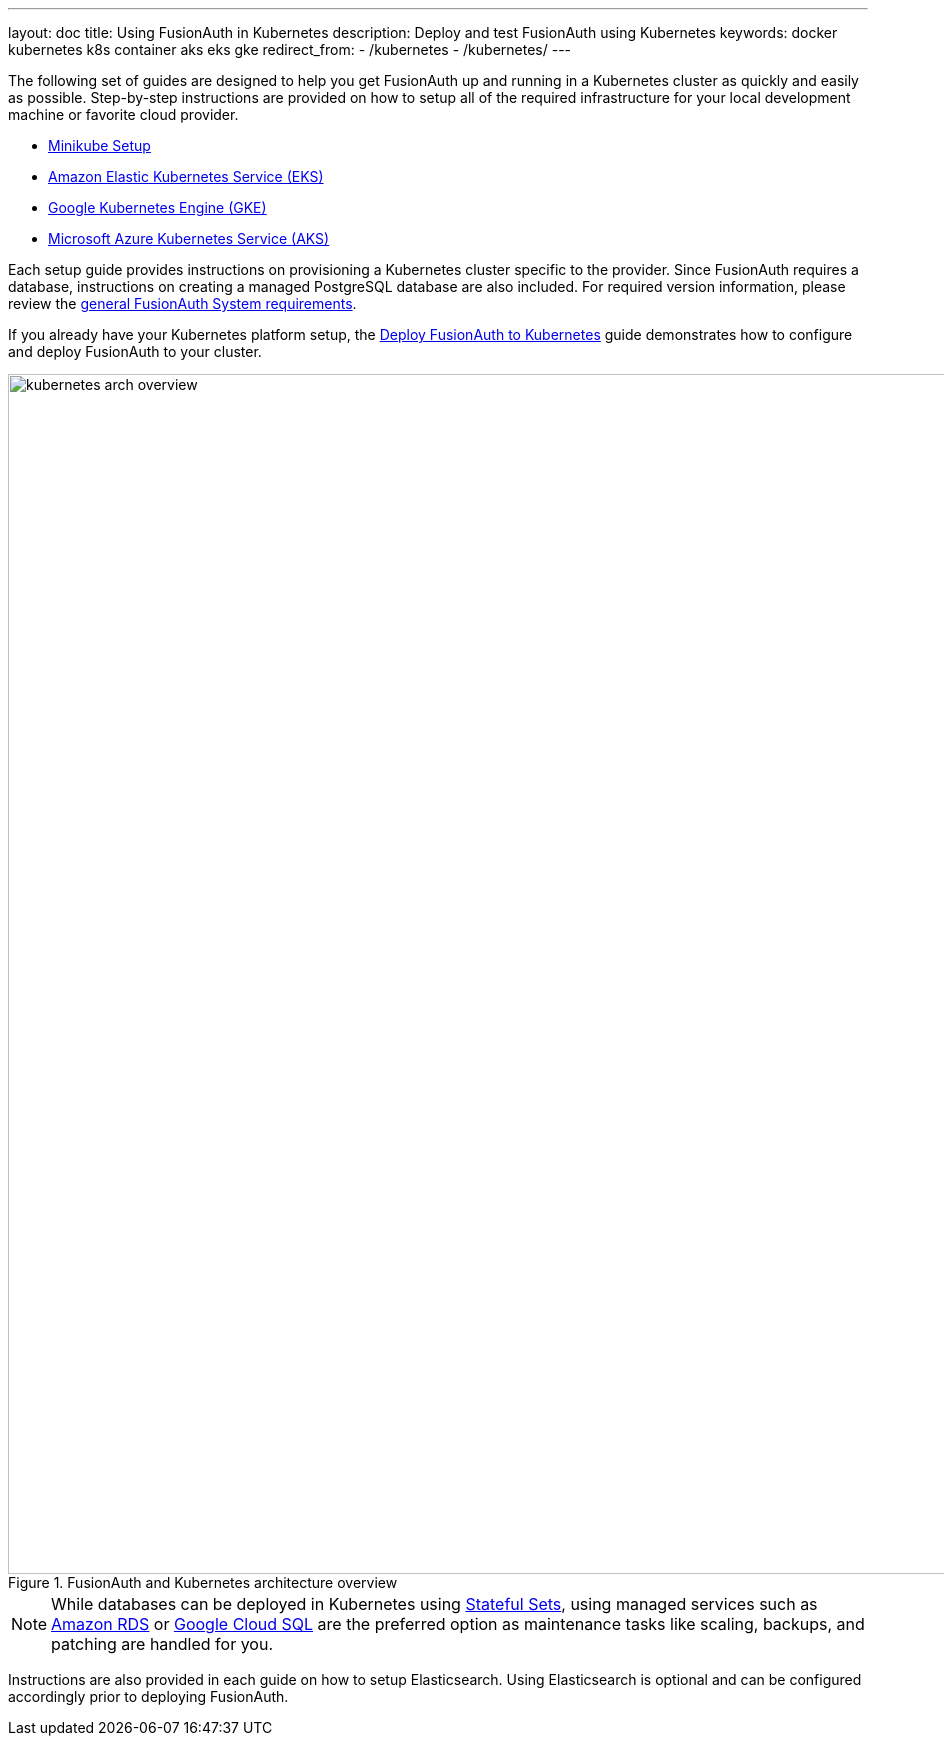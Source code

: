 ---
layout: doc
title: Using FusionAuth in Kubernetes
description: Deploy and test FusionAuth using Kubernetes
keywords: docker kubernetes k8s container aks eks gke
redirect_from:
  - /kubernetes
  - /kubernetes/
---

The following set of guides are designed to help you get FusionAuth up and running in a Kubernetes cluster as quickly and easily as possible.
Step-by-step instructions are provided on how to setup all of the required infrastructure for your local development machine or favorite cloud provider.

** link:setup/minikube[Minikube Setup]
** link:setup/eks[Amazon Elastic Kubernetes Service (EKS)]
** link:setup/gke[Google Kubernetes Engine (GKE)]
** link:setup/aks[Microsoft Azure Kubernetes Service (AKS)]

Each setup guide provides instructions on provisioning a Kubernetes cluster specific to the provider. Since FusionAuth requires a database, instructions on creating a managed PostgreSQL database are also included. For required version information, please review the link:/docs/v1/tech/installation-guide/system-requirements[general FusionAuth System requirements].

If you already have your Kubernetes platform setup, the link:fusionauth-deployment[Deploy FusionAuth to Kubernetes] guide demonstrates how to configure and deploy FusionAuth to your cluster.

image::installation-guides/kubernetes/kubernetes-arch-overview.png[title=FusionAuth and Kubernetes architecture overview,width=1200]
:figure-caption!:

[NOTE.note]
====
While databases can be deployed in Kubernetes using https://kubernetes.io/docs/concepts/workloads/controllers/statefulset/[Stateful Sets], using managed services such as https://aws.amazon.com/rds/[Amazon RDS] or https://cloud.google.com/sql[Google Cloud SQL] are the preferred option as maintenance tasks like scaling, backups, and patching are handled for you.
====

Instructions are also provided in each guide on how to setup Elasticsearch. Using Elasticsearch is optional and can be configured accordingly prior to deploying FusionAuth.
